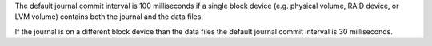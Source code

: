 The default journal commit interval is 100 milliseconds if a single
block device (e.g. physical volume, RAID device, or LVM volume)
contains both the journal and the data files.

If the journal is on a different block device than the data files the
default journal commit interval is 30 milliseconds.
